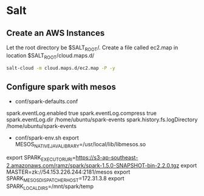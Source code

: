 * Salt
** Create an AWS Instances
   :PROPERTIES:
   :dir: ~/learn/uni/project/sw/salt
   :END:

   Let the root directory be $SALT_ROOT/.
   Create a file called ec2.map in location $SALT_ROOT/cloud.maps.d/

   #+INCLUDE: "~/learn/uni/project/sw/salt/cloud.maps.d/ec2.map" :only-contents t

   #+BEGIN_SRC sh
   salt-cloud -m cloud.maps.d/ec2.map -P -y
   #+END_SRC
** Configure spark with mesos

   - conf/spark-defaults.conf

   spark.eventLog.enabled           true
   spark.eventLog.compress          true
   spark.eventLog.dir               /home/ubuntu/spark-events
   spark.history.fs.logDirectory    /home/ubuntu/spark-events

   - conf/spark-env.sh
     export MESOS_NATIVE_JAVA_LIBRARY=/usr/local/lib/libmesos.so
   export SPARK_EXECUTOR_URI=https://s3-ap-southeast-2.amazonaws.com/ramz/spark/spark-1.5.0-SNAPSHOT-bin-2.2.0.tgz
   export MASTER=zk://54.153.226.244:2181/mesos
   export SPARK_MESOS_DISPATCHER_HOST=172.31.3.8
   export SPARK_LOCAL_DIRS=/mnt/spark/temp
